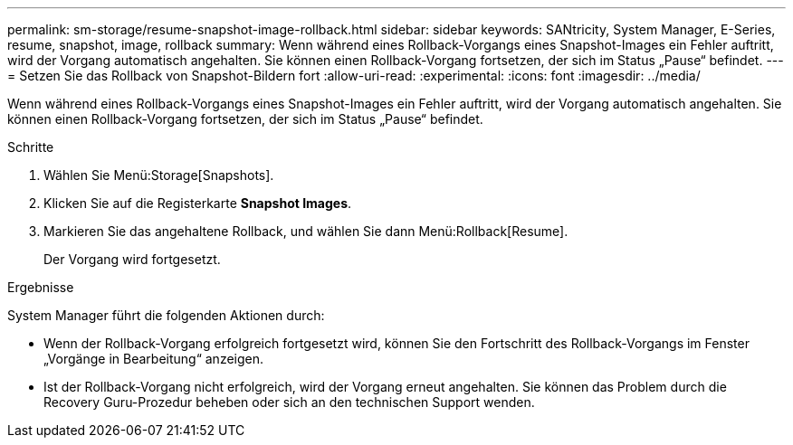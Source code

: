 ---
permalink: sm-storage/resume-snapshot-image-rollback.html 
sidebar: sidebar 
keywords: SANtricity, System Manager, E-Series, resume, snapshot, image, rollback 
summary: Wenn während eines Rollback-Vorgangs eines Snapshot-Images ein Fehler auftritt, wird der Vorgang automatisch angehalten. Sie können einen Rollback-Vorgang fortsetzen, der sich im Status „Pause“ befindet. 
---
= Setzen Sie das Rollback von Snapshot-Bildern fort
:allow-uri-read: 
:experimental: 
:icons: font
:imagesdir: ../media/


[role="lead"]
Wenn während eines Rollback-Vorgangs eines Snapshot-Images ein Fehler auftritt, wird der Vorgang automatisch angehalten. Sie können einen Rollback-Vorgang fortsetzen, der sich im Status „Pause“ befindet.

.Schritte
. Wählen Sie Menü:Storage[Snapshots].
. Klicken Sie auf die Registerkarte *Snapshot Images*.
. Markieren Sie das angehaltene Rollback, und wählen Sie dann Menü:Rollback[Resume].
+
Der Vorgang wird fortgesetzt.



.Ergebnisse
System Manager führt die folgenden Aktionen durch:

* Wenn der Rollback-Vorgang erfolgreich fortgesetzt wird, können Sie den Fortschritt des Rollback-Vorgangs im Fenster „Vorgänge in Bearbeitung“ anzeigen.
* Ist der Rollback-Vorgang nicht erfolgreich, wird der Vorgang erneut angehalten. Sie können das Problem durch die Recovery Guru-Prozedur beheben oder sich an den technischen Support wenden.

